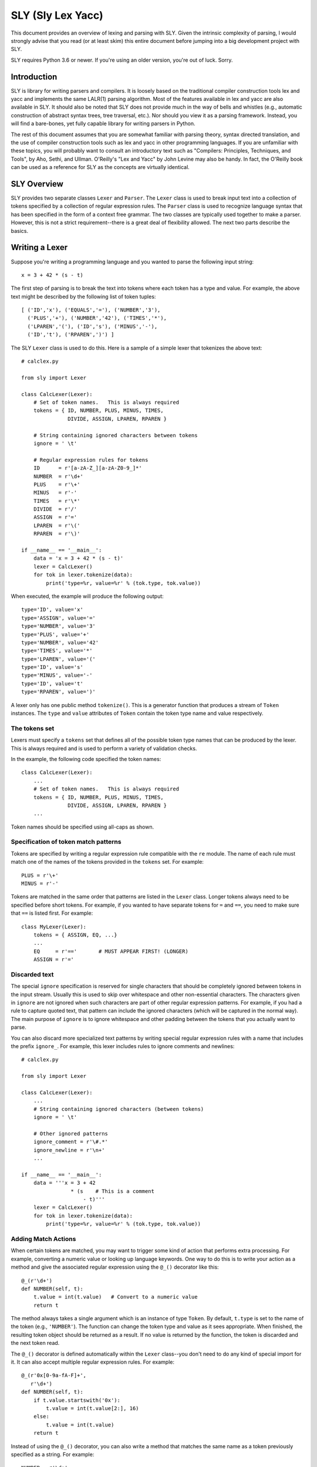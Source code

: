 SLY (Sly Lex Yacc)
==================

This document provides an overview of lexing and parsing with SLY.
Given the intrinsic complexity of parsing, I would strongly advise
that you read (or at least skim) this entire document before jumping
into a big development project with SLY.

SLY requires Python 3.6 or newer.  If you're using an older version,
you're out of luck. Sorry.

Introduction
------------
SLY is library for writing parsers and compilers.  It is loosely
based on the traditional compiler construction tools lex and yacc
and implements the same LALR(1) parsing algorithm.  Most of the
features available in lex and yacc are also available in SLY.
It should also be noted that SLY does not provide much in
the way of bells and whistles (e.g., automatic construction of
abstract syntax trees, tree traversal, etc.). Nor should you view it
as a parsing framework. Instead, you will find a bare-bones, yet
fully capable library for writing parsers in Python.

The rest of this document assumes that you are somewhat familiar with
parsing theory, syntax directed translation, and the use of compiler
construction tools such as lex and yacc in other programming
languages. If you are unfamiliar with these topics, you will probably
want to consult an introductory text such as "Compilers: Principles,
Techniques, and Tools", by Aho, Sethi, and Ullman.  O'Reilly's "Lex
and Yacc" by John Levine may also be handy.  In fact, the O'Reilly book can be
used as a reference for SLY as the concepts are virtually identical.

SLY Overview
------------

SLY provides two separate classes ``Lexer`` and ``Parser``.  The
``Lexer`` class is used to break input text into a collection of
tokens specified by a collection of regular expression rules.  The
``Parser`` class is used to recognize language syntax that has been
specified in the form of a context free grammar.    The two classes
are typically used together to make a parser.  However, this is not
a strict requirement--there is a great deal of flexibility allowed.
The next two parts describe the basics.

Writing a Lexer
---------------

Suppose you're writing a programming language and you wanted to parse the
following input string::

    x = 3 + 42 * (s - t)

The first step of parsing is to break the text into tokens where
each token has a type and value. For example, the above text might be
described by the following list of token tuples::

    [ ('ID','x'), ('EQUALS','='), ('NUMBER','3'),
      ('PLUS','+'), ('NUMBER','42'), ('TIMES','*'),
      ('LPAREN','('), ('ID','s'), ('MINUS','-'),
      ('ID','t'), ('RPAREN',')') ]

The SLY ``Lexer`` class is used to do this.   Here is a sample of a simple
lexer that tokenizes the above text::

    # calclex.py

    from sly import Lexer

    class CalcLexer(Lexer):
        # Set of token names.   This is always required
        tokens = { ID, NUMBER, PLUS, MINUS, TIMES,
                   DIVIDE, ASSIGN, LPAREN, RPAREN }

        # String containing ignored characters between tokens
        ignore = ' \t'

        # Regular expression rules for tokens
        ID      = r'[a-zA-Z_][a-zA-Z0-9_]*'
        NUMBER  = r'\d+'
        PLUS    = r'\+'
        MINUS   = r'-'
        TIMES   = r'\*'
        DIVIDE  = r'/'
        ASSIGN  = r'='
        LPAREN  = r'\('
        RPAREN  = r'\)'

    if __name__ == '__main__':
        data = 'x = 3 + 42 * (s - t)'
        lexer = CalcLexer()
        for tok in lexer.tokenize(data):
            print('type=%r, value=%r' % (tok.type, tok.value))

When executed, the example will produce the following output::

    type='ID', value='x'
    type='ASSIGN', value='='
    type='NUMBER', value='3'
    type='PLUS', value='+'
    type='NUMBER', value='42'
    type='TIMES', value='*'
    type='LPAREN', value='('
    type='ID', value='s'
    type='MINUS', value='-'
    type='ID', value='t'
    type='RPAREN', value=')'

A lexer only has one public method ``tokenize()``.  This is a generator
function that produces a stream of ``Token`` instances.
The ``type`` and ``value`` attributes of ``Token`` contain the
token type name and value respectively.

The tokens set
^^^^^^^^^^^^^^^

Lexers must specify a ``tokens`` set that defines all of the possible
token type names that can be produced by the lexer.  This is always
required and is used to perform a variety of validation checks.

In the example, the following code specified the token names::

    class CalcLexer(Lexer):
        ...
        # Set of token names.   This is always required
        tokens = { ID, NUMBER, PLUS, MINUS, TIMES,
                   DIVIDE, ASSIGN, LPAREN, RPAREN }
        ...

Token names should be specified using all-caps as shown.

Specification of token match patterns
^^^^^^^^^^^^^^^^^^^^^^^^^^^^^^^^^^^^^

Tokens are specified by writing a regular expression rule compatible
with the ``re`` module.  The name of each rule must match one of the
names of the tokens provided in the ``tokens`` set.  For example::

    PLUS = r'\+'
    MINUS = r'-'

Tokens are matched in the same order that patterns are listed in the
``Lexer`` class.  Longer tokens always need to be specified before
short tokens.  For example, if you wanted to have separate tokens for
``=`` and ``==``, you need to make sure that ``==`` is listed first.  For
example::

    class MyLexer(Lexer):
        tokens = { ASSIGN, EQ, ...}
        ...
        EQ     = r'=='       # MUST APPEAR FIRST! (LONGER)
        ASSIGN = r'='

Discarded text
^^^^^^^^^^^^^^

The special ``ignore`` specification is reserved for single characters
that should be completely ignored between tokens in the input stream.
Usually this is used to skip over whitespace and other non-essential
characters.  The characters given in ``ignore`` are not ignored when
such characters are part of other regular expression patterns.  For
example, if you had a rule to capture quoted text, that pattern can
include the ignored characters (which will be captured in the normal
way).  The main purpose of ``ignore`` is to ignore whitespace and
other padding between the tokens that you actually want to parse.

You can also discard more specialized text patterns by writing special
regular expression rules with a name that includes the prefix
``ignore_``.  For example, this lexer includes rules to ignore
comments and newlines::

    # calclex.py

    from sly import Lexer

    class CalcLexer(Lexer):
        ...
        # String containing ignored characters (between tokens)
        ignore = ' \t'

        # Other ignored patterns
        ignore_comment = r'\#.*'
        ignore_newline = r'\n+'
        ...

    if __name__ == '__main__':
        data = '''x = 3 + 42
                    * (s    # This is a comment
                        - t)'''
        lexer = CalcLexer()
        for tok in lexer.tokenize(data):
            print('type=%r, value=%r' % (tok.type, tok.value))


Adding Match Actions
^^^^^^^^^^^^^^^^^^^^

When certain tokens are matched, you may want to trigger some kind of
action that performs extra processing.  For example, converting
a numeric value or looking up language keywords.  One way to do this
is to write your action as a method and give the associated regular
expression using the ``@_()`` decorator like this::

    @_(r'\d+')
    def NUMBER(self, t):
        t.value = int(t.value)   # Convert to a numeric value
        return t

The method always takes a single argument which is an instance of
type ``Token``.  By default, ``t.type`` is set to the name of the token
(e.g., ``'NUMBER'``).  The function can change the token type and
value as it sees appropriate.  When finished, the resulting token
object should be returned as a result. If no value is returned by the
function, the token is discarded and the next token read.

The ``@_()`` decorator is defined automatically within the ``Lexer``
class--you don't need to do any kind of special import for it.
It can also accept multiple regular expression rules. For example::

    @_(r'0x[0-9a-fA-F]+',
       r'\d+')
    def NUMBER(self, t):
        if t.value.startswith('0x'):
            t.value = int(t.value[2:], 16)
        else:
            t.value = int(t.value)
        return t

Instead of using the ``@_()`` decorator, you can also write a method
that matches the same name as a token previously specified as a
string. For example::

    NUMBER = r'\d+'
    ...
    def NUMBER(self, t):
        t.value = int(t.value)
        return t

This is potentially useful trick for debugging a lexer.  You can temporarily
attach a method a token and have it execute when the token is encountered.
If you later take the method away, the lexer will revert back to its original
behavior.

Token Remapping
^^^^^^^^^^^^^^^

Occasionally, you might need to remap tokens based on special cases.
Consider the case of matching identifiers such as "abc", "python", or "guido".
Certain identifiers such as "if", "else", and "while" might need to be
treated as special keywords.  To handle this, include token remapping rules when
writing the lexer like this::

    # calclex.py

    from sly import Lexer

    class CalcLexer(Lexer):
        tokens = { ID, IF, ELSE, WHILE }
        # String containing ignored characters (between tokens)
        ignore = ' \t'

        # Base ID rule
        ID = r'[a-zA-Z_][a-zA-Z0-9_]*'

        # Special cases
        ID['if'] = IF
        ID['else'] = ELSE
        ID['while'] = WHILE

When parsing an identifier, the special cases will remap certain matching
values to a new token type.  For example, if the value of an identifier is
"if" above, an ``IF`` token will be generated.

Line numbers and position tracking
^^^^^^^^^^^^^^^^^^^^^^^^^^^^^^^^^^

By default, lexers know nothing about line numbers.  This is because
they don't know anything about what constitutes a "line" of input
(e.g., the newline character or even if the input is textual data).
To update this information, you need to add a special rule for newlines.
Promote the ``ignore_newline`` rule to a method like this::

    # Define a rule so we can track line numbers
    @_(r'\n+')
    def ignore_newline(self, t):
        self.lineno += len(t.value)

Within the rule, the lineno attribute of the lexer is now updated.
After the line number is updated, the token is discarded since nothing
is returned.

Lexers do not perform and kind of automatic column tracking.  However,
it does record positional information related to each token in the token's
``index`` attribute.  Using this, it is usually possible to compute
column information as a separate step.  For instance, you can search
backwards until you reach the previous newline::

    # Compute column.
    #     input is the input text string
    #     token is a token instance
    def find_column(text, token):
        last_cr = text.rfind('\n', 0, token.index)
        if last_cr < 0:
            last_cr = 0
        column = (token.index - last_cr) + 1
        return column

Since column information is often only useful in the context of error
handling, calculating the column position can be performed when needed
as opposed to including it on each token.

Literal characters
^^^^^^^^^^^^^^^^^^

Literal characters can be specified by defining a set
``literals`` in the class.  For example::

     class MyLexer(Lexer):
         ...
         literals = { '+','-','*','/' }
         ...

A literal character is a *single character* that is returned "as
is" when encountered by the lexer.  Literals are checked after all of
the defined regular expression rules.  Thus, if a rule starts with one
of the literal characters, it will always take precedence.

When a literal token is returned, both its ``type`` and ``value``
attributes are set to the character itself. For example, ``'+'``.

It's possible to write token methods that perform additional actions
when literals are matched.  However, you'll need to set the token type
appropriately. For example::

     class MyLexer(Lexer):

          literals = { '{', '}' }

          def __init__(self):
              self.nesting_level = 0

          @_(r'\{')
          def lbrace(self, t):
              t.type = '{'      # Set token type to the expected literal
	      self.nesting_level += 1
              return t

          @_(r'\}')
          def rbrace(t):
              t.type = '}'      # Set token type to the expected literal
	      self.nesting_level -=1
              return t

Error handling
^^^^^^^^^^^^^^

If a bad character is encountered while lexing, tokenizing will stop.
However, you can add an ``error()`` method to handle lexing errors
that occur when illegal characters are detected.  The error method
receives a ``Token`` where the ``value`` attribute contains all
remaining untokenized text.  A typical handler might look at this text
and skip ahead in some manner.  For example::

    class MyLexer(Lexer):
        ...
        # Error handling rule
        def error(self, t):
            print("Illegal character '%s'" % t.value[0])
            self.index += 1

In this case, we print the offending character and skip ahead
one character by updating the lexer position.   Error handling in a
parser is often a hard problem.  An error handler might scan ahead
to a logical synchronization point such as a semicolon, a blank line,
or similar landmark.

If the ``error()`` method also returns the passed token, it will
show up as an ``ERROR`` token in the resulting token stream. This
might be useful if the parser wants to see error tokens for some
reason--perhaps for the purposes of improved error messages or
some other kind of error handling.

Third-Party Regex Module
^^^^^^^^^^^^^^^^^^^^^^^^

.. versionadded:: 0.4

The third-party `regex <https://pypi.org/project/regex/>`_ module can be used
with sly. Like this::

    from sly import Lexer
    import regex

    class MyLexer(Lexer):
        regex_module = regex
        ...

Now all regular expressions that ``MyLexer`` uses will be handled with the
``regex`` module. The ``regex_module`` can be set to any module that is
compatible with Python's standard library ``re``.


A More Complete Example
^^^^^^^^^^^^^^^^^^^^^^^

Here is a more complete example that puts many of these concepts
into practice::

    # calclex.py

    from sly import Lexer

    class CalcLexer(Lexer):
        # Set of token names.   This is always required
        tokens = { NUMBER, ID, WHILE, IF, ELSE, PRINT,
                   PLUS, MINUS, TIMES, DIVIDE, ASSIGN,
                   EQ, LT, LE, GT, GE, NE }


        literals = { '(', ')', '{', '}', ';' }

        # String containing ignored characters
        ignore = ' \t'

        # Regular expression rules for tokens
        PLUS    = r'\+'
        MINUS   = r'-'
        TIMES   = r'\*'
        DIVIDE  = r'/'
        EQ      = r'=='
        ASSIGN  = r'='
        LE      = r'<='
        LT      = r'<'
        GE      = r'>='
        GT      = r'>'
        NE      = r'!='

        @_(r'\d+')
        def NUMBER(self, t):
            t.value = int(t.value)
            return t

        # Identifiers and keywords
        ID = r'[a-zA-Z_][a-zA-Z0-9_]*'
        ID['if'] = IF
        ID['else'] = ELSE
        ID['while'] = WHILE
        ID['print'] = PRINT

        ignore_comment = r'\#.*'

        # Line number tracking
        @_(r'\n+')
        def ignore_newline(self, t):
            self.lineno += t.value.count('\n')

        def error(self, t):
            print('Line %d: Bad character %r' % (self.lineno, t.value[0]))
            self.index += 1

    if __name__ == '__main__':
        data = '''
    # Counting
    x = 0;
    while (x < 10) {
        print x:
        x = x + 1;
    }
    '''
        lexer = CalcLexer()
        for tok in lexer.tokenize(data):
            print(tok)

If you run this code, you'll get output that looks like this::

    Token(type='ID', value='x', lineno=3, index=20)
    Token(type='ASSIGN', value='=', lineno=3, index=22)
    Token(type='NUMBER', value=0, lineno=3, index=24)
    Token(type=';', value=';', lineno=3, index=25)
    Token(type='WHILE', value='while', lineno=4, index=31)
    Token(type='(', value='(', lineno=4, index=37)
    Token(type='ID', value='x', lineno=4, index=38)
    Token(type='LT', value='<', lineno=4, index=40)
    Token(type='NUMBER', value=10, lineno=4, index=42)
    Token(type=')', value=')', lineno=4, index=44)
    Token(type='{', value='{', lineno=4, index=46)
    Token(type='PRINT', value='print', lineno=5, index=56)
    Token(type='ID', value='x', lineno=5, index=62)
    Line 5: Bad character ':'
    Token(type='ID', value='x', lineno=6, index=73)
    Token(type='ASSIGN', value='=', lineno=6, index=75)
    Token(type='ID', value='x', lineno=6, index=77)
    Token(type='PLUS', value='+', lineno=6, index=79)
    Token(type='NUMBER', value=1, lineno=6, index=81)
    Token(type=';', value=';', lineno=6, index=82)
    Token(type='}', value='}', lineno=7, index=88)

Study this example closely.  It might take a bit to digest, but all of the
essential parts of writing a lexer are there. Tokens have to be specified
with regular expression rules. You can optionally attach actions that
execute when certain patterns are encountered.  Certain features such as
character literals are there mainly for convenience, saving you the trouble
of writing separate regular expression rules. You can also add error handling.

Writing a Parser
----------------

The ``Parser`` class is used to parse language syntax.  Before showing
an example, there are a few important bits of background that must be
covered.

Parsing Background
^^^^^^^^^^^^^^^^^^
When writing a parser, *syntax* is usually specified in terms of a BNF
grammar.  For example, if you wanted to parse simple arithmetic
expressions, you might first write an unambiguous grammar
specification like this::

    expr       : expr + term
               | expr - term
               | term

    term       : term * factor
               | term / factor
               | factor

    factor     : NUMBER
               | ( expr )

In the grammar, symbols such as ``NUMBER``, ``+``, ``-``, ``*``, and
``/`` are known as *terminals* and correspond to raw input tokens.
Identifiers such as ``term`` and ``factor`` refer to grammar rules
comprised of a collection of terminals and other rules.  These
identifiers are known as *non-terminals*.  The separation of the
grammar into different levels (e.g., ``expr`` and ``term``) encodes
the operator precedence rules for the different operations. In this
case, multiplication and division have higher precedence than addition
and subtraction.

The semantics of what happens during parsing is often specified using
a technique known as syntax directed translation.  In syntax directed
translation, the symbols in the grammar become a kind of
object. Values can be attached each symbol and operations carried out
on those values when different grammar rules are recognized.  For
example, given the expression grammar above, you might write the
specification for the operation of a simple calculator like this::

    Grammar                   Action
    ------------------------  --------------------------------
    expr0   : expr1 + term    expr0.val = expr1.val + term.val
            | expr1 - term    expr0.val = expr1.val - term.val
            | term            expr0.val = term.val

    term0   : term1 * factor  term0.val = term1.val * factor.val
            | term1 / factor  term0.val = term1.val / factor.val
            | factor          term0.val = factor.val

    factor  : NUMBER          factor.val = int(NUMBER.val)
            | ( expr )        factor.val = expr.val

In this grammar, new values enter via the ``NUMBER`` token.  Those
values then propagate according to the actions described above.  For
example, ``factor.val = int(NUMBER.val)`` propagates the value from
``NUMBER`` to ``factor``.  ``term0.val = factor.val`` propagates the
value from ``factor`` to ``term``.  Rules such as ``expr0.val =
expr1.val + term1.val`` combine and propagate values further. Just to
illustrate, here is how values propagate in the expression ``2 + 3 * 4``::

     NUMBER.val=2 + NUMBER.val=3 * NUMBER.val=4    # NUMBER -> factor
     factor.val=2 + NUMBER.val=3 * NUMBER.val=4    # factor -> term
     term.val=2 + NUMBER.val=3 * NUMBER.val=4      # term -> expr
     expr.val=2 + NUMBER.val=3 * NUMBER.val=4      # NUMBER -> factor
     expr.val=2 + factor.val=3 * NUMBER.val=4      # factor -> term
     expr.val=2 + term.val=3 * NUMBER.val=4        # NUMBER -> factor
     expr.val=2 + term.val=3 * factor.val=4        # term * factor -> term
     expr.val=2 + term.val=12                      # expr + term -> expr
     expr.val=14

SLY uses a parsing technique known as LR-parsing or shift-reduce
parsing.  LR parsing is a bottom up technique that tries to recognize
the right-hand-side of various grammar rules.  Whenever a valid
right-hand-side is found in the input, the appropriate action method
is triggered and the grammar symbols on right hand side are replaced
by the grammar symbol on the left-hand-side.

LR parsing is commonly implemented by shifting grammar symbols onto a
stack and looking at the stack and the next input token for patterns
that match one of the grammar rules.  The details of the algorithm can
be found in a compiler textbook, but the following example illustrates
the steps that are performed when parsing the expression ``3 + 5 * (10
- 20)`` using the grammar defined above.  In the example, the special
symbol ``$`` represents the end of input::

    Step Symbol Stack           Input Tokens            Action
    ---- ---------------------  ---------------------   -------------------------------
    1                           3 + 5 * ( 10 - 20 )$    Shift 3
    2    3                        + 5 * ( 10 - 20 )$    Reduce factor : NUMBER
    3    factor                   + 5 * ( 10 - 20 )$    Reduce term   : factor
    4    term                     + 5 * ( 10 - 20 )$    Reduce expr : term
    5    expr                     + 5 * ( 10 - 20 )$    Shift +
    6    expr +                     5 * ( 10 - 20 )$    Shift 5
    7    expr + 5                     * ( 10 - 20 )$    Reduce factor : NUMBER
    8    expr + factor                * ( 10 - 20 )$    Reduce term   : factor
    9    expr + term                  * ( 10 - 20 )$    Shift *
    10   expr + term *                  ( 10 - 20 )$    Shift (
    11   expr + term * (                  10 - 20 )$    Shift 10
    12   expr + term * ( 10                  - 20 )$    Reduce factor : NUMBER
    13   expr + term * ( factor              - 20 )$    Reduce term : factor
    14   expr + term * ( term                - 20 )$    Reduce expr : term
    15   expr + term * ( expr                - 20 )$    Shift -
    16   expr + term * ( expr -                20 )$    Shift 20
    17   expr + term * ( expr - 20                )$    Reduce factor : NUMBER
    18   expr + term * ( expr - factor            )$    Reduce term : factor
    19   expr + term * ( expr - term              )$    Reduce expr : expr - term
    20   expr + term * ( expr                     )$    Shift )
    21   expr + term * ( expr )                    $    Reduce factor : (expr)
    22   expr + term * factor                      $    Reduce term : term * factor
    23   expr + term                               $    Reduce expr : expr + term
    24   expr                                      $    Reduce expr
    25                                             $    Success!

When parsing the expression, an underlying state machine and the
current input token determine what happens next.  If the next token
looks like part of a valid grammar rule (based on other items on the
stack), it is generally shifted onto the stack.  If the top of the
stack contains a valid right-hand-side of a grammar rule, it is
usually "reduced" and the symbols replaced with the symbol on the
left-hand-side.  When this reduction occurs, the appropriate action is
triggered (if defined).  If the input token can't be shifted and the
top of stack doesn't match any grammar rules, a syntax error has
occurred and the parser must take some kind of recovery step (or bail
out).  A parse is only successful if the parser reaches a state where
the symbol stack is empty and there are no more input tokens.

It is important to note that the underlying implementation is built
around a large finite-state machine that is encoded in a collection of
tables. The construction of these tables is non-trivial and
beyond the scope of this discussion.  However, subtle details of this
process explain why, in the example above, the parser chooses to shift
a token onto the stack in step 9 rather than reducing the
rule ``expr : expr + term``.

Parsing Example
^^^^^^^^^^^^^^^
Suppose you wanted to make a grammar for evaluating simple arithmetic
expressions as previously described.  Here is how you would do it with
SLY::

    from sly import Parser
    from calclex import CalcLexer

    class CalcParser(Parser):
        # Get the token list from the lexer (required)
        tokens = CalcLexer.tokens

        # Grammar rules and actions
        @_('expr PLUS term')
        def expr(self, p):
            return p.expr + p.term

        @_('expr MINUS term')
        def expr(self, p):
            return p.expr - p.term

        @_('term')
        def expr(self, p):
            return p.term

        @_('term TIMES factor')
        def term(self, p):
            return p.term * p.factor

        @_('term DIVIDE factor')
        def term(self, p):
            return p.term / p.factor

        @_('factor')
        def term(self, p):
            return p.factor

        @_('NUMBER')
        def factor(self, p):
            return p.NUMBER

        @_('LPAREN expr RPAREN')
        def factor(self, p):
            return p.expr

    if __name__ == '__main__':
        lexer = CalcLexer()
        parser = CalcParser()

        while True:
            try:
                text = input('calc > ')
                result = parser.parse(lexer.tokenize(text))
                print(result)
            except EOFError:
                break

In this example, each grammar rule is defined by a method that's been
decorated by ``@_(rule)`` decorator.  The very first grammar rule
defines the top of the parse (the first rule listed in a BNF grammar).
The name of each method must match the name of the grammar rule being
parsed.  The argument to the ``@_()`` decorator is a string describing
the right-hand-side of the grammar.  Thus, a grammar rule like this::

    expr : expr PLUS term

becomes a method like this::

    @_('expr PLUS term')
    def expr(self, p):
        ...

The method is triggered when that grammar rule is recognized on the
input.  As an argument, the method receives a sequence of grammar symbol
values in ``p``.  There are two ways to access these symbols. First, you
can use symbol names as shown::

    @_('expr PLUS term')
    def expr(self, p):
        return p.expr + p.term

Alternatively, you can also index ``p`` like an array::

    @_('expr PLUS term')
    def expr(self, p):
        return p[0] + p[2]

For tokens, the value of the corresponding ``p.symbol`` or ``p[i]`` is
the *same* as the ``p.value`` attribute assigned to tokens in the
lexer module.  For non-terminals, the value is whatever was returned
by the methods defined for that rule.

If a grammar rule includes the same symbol name more than once, you
need to append a numeric suffix to disambiguate the symbol name when
you're accessing values.  For example::

    @_('expr PLUS expr')
    def expr(self, p):
        return p.expr0 + p.expr1

Finally, within each rule, you always return a value that becomes
associated with that grammar symbol elsewhere. This is how values
propagate within the grammar.

There are many other kinds of things that might happen in a rule
though. For example, a rule might construct part of a parse tree
instead::

    @_('expr PLUS term')
    def expr(self, p):
        return ('+', p.expr, p.term)

or it might create an instance related to an abstract syntax tree::

    class BinOp(object):
        def __init__(self, op, left, right):
            self.op = op
            self.left = left
            self.right = right

    @_('expr PLUS term')
    def expr(self, p):
        return BinOp('+', p.expr, p.term)

The key thing is that the method returns the value that's going to
be attached to the symbol "expr" in this case.  This is the propagation
of values that was described in the previous section.

Combining Grammar Rule Functions
^^^^^^^^^^^^^^^^^^^^^^^^^^^^^^^^

When grammar rules are similar, they can be combined into a single method.
For example, suppose you had two rules that were constructing a parse tree::

    @_('expr PLUS term')
    def expr(self, p):
        return ('+', p.expr, p.term)

    @_('expr MINUS term')
    def expr(self, p):
        return ('-', p.expr, p.term)

Instead of writing two functions, you might write a single function like this::

    @_('expr PLUS term',
       'expr MINUS term')
    def expr(self, p):
        return (p[1], p.expr, p.term)

In this example, the operator could be ``PLUS`` or ``MINUS``.  Thus,
we can't use the symbolic name to refer to its value. Instead, use the array
index ``p[1]`` to get it as shown.

In general, the ``@_()`` decorator for any given method can list
multiple grammar rules.  When combining grammar rules into a single
function though, all of the rules should have a similar structure
(e.g., the same number of terms and consistent symbol names).
Otherwise, the corresponding action code may end up being more
complicated than necessary.

Character Literals
^^^^^^^^^^^^^^^^^^

If desired, a grammar may contain tokens defined as single character
literals.  For example::

    @_('expr "+" term')
    def expr(self, p):
        return p.expr + p.term

    @_('expr "-" term')
    def expr(self, p):
        return p.expr - p.term

A character literal must be enclosed in quotes such as ``"+"``.  In
addition, if literals are used, they must be declared in the
corresponding lexer class through the use of a special ``literals``
declaration::

    class CalcLexer(Lexer):
        ...
        literals = { '+','-','*','/' }
        ...

Character literals are limited to a single character.  Thus, it is not
legal to specify literals such as ``<=`` or ``==``.  For this, use the
normal lexing rules (e.g., define a rule such as ``LE = r'<='``).

Empty Productions
^^^^^^^^^^^^^^^^^

If you need an empty production, define a special rule like this::

    @_('')
    def empty(self, p):
        pass

Now to use the empty production elsewhere, use the name 'empty' as a symbol.  For
example, suppose you need to encode a rule that involved an optional item like this::

    spam : optitem grok

    optitem : item
            | empty


You would encode the rules in SLY as follows::

    @_('optitem grok')
    def spam(self, p):
        ...

    @_('item')
    def optitem(self, p):
        ...

    @_('empty')
    def optitem(self, p):
        ...

Note: You could write empty rules anywhere by specifying an empty
string. However,writing an "empty" rule and using "empty" to denote an
empty production may be easier to read and more clearly state your
intention.

EBNF Features (Optionals and Repeats)
^^^^^^^^^^^^^^^^^^^^^^^^^^^^^^^^^^^^^

Certain grammar features occur with some frequency.  For example, suppose you want to
have an optional item as shown in the previous section.  An alternate way to specify
it is to enclose one more more symbols in [ ] like this::

    @_('[ item ] grok')
    def spam(self, p):
        if p.item is not None:
             print("item was given and has value", p.item)
	else:
             print("item was not given")

    @_('whatever')
    def item(self, p):
        ...

In this case, the value of ``p.item`` is set to ``None`` if the value wasn't supplied.
Otherwise, it will have the value returned by the ``item`` rule below.

You can also encode repetitions.  For example, a common construction is a 
list of comma separated expressions.  To parse that, you could write::

    @_('expr { COMMA expr }')
    def exprlist(self, p):
        return [p.expr0] + p.expr1

In this example, the ``{ COMMA expr }`` represents zero or more repetitions
of a rule.  The value of all symbols inside is now a list.  So, ``p.expr1``
is a list of all expressions matched.   Note, when duplicate symbol names 
appear in a rule, they are distinguished by appending a numeric index as shown. 

Dealing With Ambiguous Grammars
^^^^^^^^^^^^^^^^^^^^^^^^^^^^^^^

The expression grammar given in the earlier example has been written
in a special format to eliminate ambiguity.  However, in many
situations, it is extremely difficult or awkward to write grammars in
this format.  A much more natural way to express the grammar is in a
more compact form like this::

    expr : expr PLUS expr
         | expr MINUS expr
         | expr TIMES expr
         | expr DIVIDE expr
         | LPAREN expr RPAREN
         | NUMBER

Unfortunately, this grammar specification is ambiguous.  For example,
if you are parsing the string "3 * 4 + 5", there is no way to tell how
the operators are supposed to be grouped.  For example, does the
expression mean "(3 * 4) + 5" or is it "3 * (4+5)"?

When an ambiguous grammar is given, you will get messages about
"shift/reduce conflicts" or "reduce/reduce conflicts".  A shift/reduce
conflict is caused when the parser generator can't decide whether or
not to reduce a rule or shift a symbol on the parsing stack.  For
example, consider the string "3 * 4 + 5" and the internal parsing
stack::

    Step Symbol Stack  Input Tokens       Action
    ---- ------------- ----------------   -------------------------------
    1    $                   3 * 4 + 5$   Shift 3
    2    $ 3                   * 4 + 5$   Reduce : expr : NUMBER
    3    $ expr                * 4 + 5$   Shift *
    4    $ expr *                4 + 5$   Shift 4
    5    $ expr * 4                + 5$   Reduce: expr : NUMBER
    6    $ expr * expr             + 5$   SHIFT/REDUCE CONFLICT ????

In this case, when the parser reaches step 6, it has two options.  One
is to reduce the rule ``expr : expr * expr`` on the stack.  The other
option is to shift the token ``+`` on the stack.  Both options are
perfectly legal from the rules of the context-free-grammar.

By default, all shift/reduce conflicts are resolved in favor of
shifting.  Therefore, in the above example, the parser will always
shift the ``+`` instead of reducing.  Although this strategy works in
many cases (for example, the case of "if-then" versus "if-then-else"),
it is not enough for arithmetic expressions.  In fact, in the above
example, the decision to shift ``+`` is completely wrong---we should
have reduced ``expr * expr`` since multiplication has higher
mathematical precedence than addition.

To resolve ambiguity, especially in expression grammars, SLY allows
individual tokens to be assigned a precedence level and associativity.
This is done by adding a variable ``precedence`` to the parser class
like this::

    class CalcParser(Parser):
        ...
        precedence = (
           ('left', PLUS, MINUS),
           ('left', TIMES, DIVIDE),
        )

        # Rules where precedence is applied
	@_('expr PLUS expr')
 	def expr(self, p):
            return p.expr0 + p.expr1

	@_('expr MINUS expr')
 	def expr(self, p):
            return p.expr0 - p.expr1

	@_('expr TIMES expr')
 	def expr(self, p):
            return p.expr0 * p.expr1

	@_('expr DIVIDE expr')
 	def expr(self, p):
            return p.expr0 / p.expr1
        ...

This ``precedence`` declaration specifies that ``PLUS``/``MINUS`` have
the same precedence level and are left-associative and that
``TIMES``/``DIVIDE`` have the same precedence and are
left-associative.  Within the ``precedence`` declaration, tokens are
ordered from lowest to highest precedence. Thus, this declaration
specifies that ``TIMES``/``DIVIDE`` have higher precedence than
``PLUS``/``MINUS`` (since they appear later in the precedence
specification).

The precedence specification works by associating a numerical
precedence level value and associativity direction to the listed
tokens.  For example, in the above example you get::

    PLUS      : level = 1,  assoc = 'left'
    MINUS     : level = 1,  assoc = 'left'
    TIMES     : level = 2,  assoc = 'left'
    DIVIDE    : level = 2,  assoc = 'left'

These values are then used to attach a numerical precedence value and
associativity direction to each grammar rule. *This is always
determined by looking at the precedence of the right-most terminal
symbol.*  For example::

    expr : expr PLUS expr           # level = 1, left
         | expr MINUS expr          # level = 1, left
         | expr TIMES expr          # level = 2, left
         | expr DIVIDE expr         # level = 2, left
         | LPAREN expr RPAREN       # level = None (not specified)
         | NUMBER                   # level = None (not specified)

When shift/reduce conflicts are encountered, the parser generator
resolves the conflict by looking at the precedence rules and
associativity specifiers.

1. If the current token has higher precedence than the rule on the stack, it is shifted.

2. If the grammar rule on the stack has higher precedence, the rule is reduced.

3. If the current token and the grammar rule have the same precedence,
   the rule is reduced for left associativity, whereas the token is
   shifted for right associativity.

4. If nothing is known about the precedence, shift/reduce conflicts
   are resolved in favor of shifting (the default).

For example, if ``expr PLUS expr`` has been parsed and the
next token is ``TIMES``, the action is going to be a shift because
``TIMES`` has a higher precedence level than ``PLUS``.  On the other hand,
if ``expr TIMES expr`` has been parsed and the next token is
``PLUS``, the action is going to be reduce because ``PLUS`` has a lower
precedence than ``TIMES.``

When shift/reduce conflicts are resolved using the first three
techniques (with the help of precedence rules), SLY will
report no errors or conflicts in the grammar.

One problem with the precedence specifier technique is that it is
sometimes necessary to change the precedence of an operator in certain
contexts.  For example, consider a unary-minus operator in ``3 + 4 *
-5``.  Mathematically, the unary minus is normally given a very high
precedence--being evaluated before the multiply.  However, in our
precedence specifier, ``MINUS`` has a lower precedence than ``TIMES``.  To
deal with this, precedence rules can be given for so-called "fictitious tokens"
like this::

    class CalcParser(Parser):
        ...
        precedence = (
            ('left', PLUS, MINUS),
            ('left', TIMES, DIVIDE),
            ('right', UMINUS),            # Unary minus operator
        )

Now, in the grammar file, you write the unary minus rule like this::

        @_('MINUS expr %prec UMINUS')
        def expr(p):
           return -p.expr

In this case, ``%prec UMINUS`` overrides the default rule precedence--setting it to that
of ``UMINUS`` in the precedence specifier.

At first, the use of ``UMINUS`` in this example may appear very confusing.
``UMINUS`` is not an input token or a grammar rule.  Instead, you should
think of it as the name of a special marker in the precedence table.
When you use the ``%prec`` qualifier, you're telling SLY
that you want the precedence of the expression to be the same as for
this special marker instead of the usual precedence.

It is also possible to specify non-associativity in the ``precedence``
table. This is used when you *don't* want operations to chain
together.  For example, suppose you wanted to support comparison
operators like ``<`` and ``>`` but you didn't want combinations like
``a < b < c``.  To do this, specify the precedence rules like this::

    class MyParser(Parser):
         ...
         precedence = (
              ('nonassoc', LESSTHAN, GREATERTHAN),  # Nonassociative operators
              ('left', PLUS, MINUS),
              ('left', TIMES, DIVIDE),
              ('right', UMINUS),            # Unary minus operator
         )

If you do this, the occurrence of input text such as ``a < b < c``
will result in a syntax error.  However, simple expressions such as
``a < b`` will still be fine.

Reduce/reduce conflicts are caused when there are multiple grammar
rules that can be applied to a given set of symbols.  This kind of
conflict is almost always bad and is always resolved by picking the
rule that appears first in the grammar file.   Reduce/reduce conflicts
are almost always caused when different sets of grammar rules somehow
generate the same set of symbols.  For example::

    assignment :  ID EQUALS NUMBER
               |  ID EQUALS expr

    expr       : expr PLUS expr
               | expr MINUS expr
               | expr TIMES expr
               | expr DIVIDE expr
               | LPAREN expr RPAREN
               | NUMBER

In this case, a reduce/reduce conflict exists between these two rules::

    assignment  : ID EQUALS NUMBER
    expr        : NUMBER

For example, if you're parsing ``a = 5``, the parser can't figure out if this
is supposed to be reduced as ``assignment : ID EQUALS NUMBER`` or
whether it's supposed to reduce the 5 as an expression and then reduce
the rule ``assignment : ID EQUALS expr``.

It should be noted that reduce/reduce conflicts are notoriously
difficult to spot simply looking at the input grammar.  When a
reduce/reduce conflict occurs, SLY will try to help by
printing a warning message such as this::

    WARNING: 1 reduce/reduce conflict
    WARNING: reduce/reduce conflict in state 15 resolved using rule (assignment -> ID EQUALS NUMBER)
    WARNING: rejected rule (expression -> NUMBER)

This message identifies the two rules that are in conflict.  However,
it may not tell you how the parser arrived at such a state.  To try
and figure it out, you'll probably have to look at your grammar and
the contents of the parser debugging file with an appropriately high
level of caffeination (see the next section).

Parser Debugging
^^^^^^^^^^^^^^^^

Tracking down shift/reduce and reduce/reduce conflicts is one of the
finer pleasures of using an LR parsing algorithm.  To assist in
debugging, you can have SLY produce a debugging file when it
constructs the parsing tables.  Add a ``debugfile`` attribute to your
class like this::

    class CalcParser(Parser):
        debugfile = 'parser.out'
        ...

When present, this will write the entire grammar along with all parsing
states to the file you specify.  Each state of the parser is shown
as output that looks something like this::

    state 2

        (7) factor -> LPAREN . expr RPAREN
        (1) expr -> . term
        (2) expr -> . expr MINUS term
        (3) expr -> . expr PLUS term
        (4) term -> . factor
        (5) term -> . term DIVIDE factor
        (6) term -> . term TIMES factor
        (7) factor -> . LPAREN expr RPAREN
        (8) factor -> . NUMBER
        LPAREN          shift and go to state 2
        NUMBER          shift and go to state 3

        factor                         shift and go to state 1
        term                           shift and go to state 4
        expr                           shift and go to state 6

Each state keeps track of the grammar rules that might be in the
process of being matched at that point.  Within each rule, the "."
character indicates the current location of the parse within that
rule.  In addition, the actions for each valid input token are listed.
By looking at these rules (and with a little practice), you can
usually track down the source of most parsing conflicts.  It should
also be stressed that not all shift-reduce conflicts are bad.
However, the only way to be sure that they are resolved correctly is
to look at the debugging file.

Syntax Error Handling
^^^^^^^^^^^^^^^^^^^^^

If you are creating a parser for production use, the handling of
syntax errors is important.  As a general rule, you don't want a
parser to simply throw up its hands and stop at the first sign of
trouble.  Instead, you want it to report the error, recover if
possible, and continue parsing so that all of the errors in the input
get reported to the user at once.  This is the standard behavior found
in compilers for languages such as C, C++, and Java.

In SLY, when a syntax error occurs during parsing, the error is immediately
detected (i.e., the parser does not read any more tokens beyond the
source of the error).  However, at this point, the parser enters a
recovery mode that can be used to try and continue further parsing.
As a general rule, error recovery in LR parsers is a delicate
topic that involves ancient rituals and black-magic.   The recovery mechanism
provided by SLY is comparable to Unix yacc so you may want
consult a book like O'Reilly's "Lex and Yacc" for some of the finer details.

When a syntax error occurs, SLY performs the following steps:

1. On the first occurrence of an error, the user-defined ``error()``
   method is called with the offending token as an argument. However, if
   the syntax error is due to reaching the end-of-file, an argument of
   ``None`` is passed.  Afterwards, the parser enters an "error-recovery"
   mode in which it will not make future calls to ``error()`` until it
   has successfully shifted at least 3 tokens onto the parsing stack.

2. If no recovery action is taken in ``error()``, the offending
   lookahead token is replaced with a special ``error`` token.

3. If the offending lookahead token is already set to ``error``,
   the top item of the parsing stack is deleted.

4. If the entire parsing stack is unwound, the parser enters a restart
   state and attempts to start parsing from its initial state.

5. If a grammar rule accepts ``error`` as a token, it will be
   shifted onto the parsing stack.

6. If the top item of the parsing stack is ``error``, lookahead tokens
   will be discarded until the parser can successfully shift a new
   symbol or reduce a rule involving ``error``.

Recovery and resynchronization with error rules
~~~~~~~~~~~~~~~~~~~~~~~~~~~~~~~~~~~~~~~~~~~~~~~

The most well-behaved approach for handling syntax errors is to write
grammar rules that include the ``error`` token.  For example,
suppose your language had a grammar rule for a print statement like
this::

    @_('PRINT expr SEMI')
    def statement(self, p):
        ...

To account for the possibility of a bad expression, you might write an
additional grammar rule like this::

    @_('PRINT error SEMI')
    def statement(self, p):
        print("Syntax error in print statement. Bad expression")

In this case, the ``error`` token will match any sequence of
tokens that might appear up to the first semicolon that is
encountered.  Once the semicolon is reached, the rule will be
invoked and the ``error`` token will go away.

This type of recovery is sometimes known as parser resynchronization.
The ``error`` token acts as a wildcard for any bad input text and
the token immediately following ``error`` acts as a
synchronization token.

It is important to note that the ``error`` token usually does not
appear as the last token on the right in an error rule.  For example::

    @_('PRINT error')
    def statement(self, p):
        print("Syntax error in print statement. Bad expression")

This is because the first bad token encountered will cause the rule to
be reduced--which may make it difficult to recover if more bad tokens
immediately follow.    It's better to have some kind of landmark such as
a semicolon, closing parentheses, or other token that can be used as
a synchronization point.

Panic mode recovery
~~~~~~~~~~~~~~~~~~~

An alternative error recovery scheme is to enter a panic mode recovery
in which tokens are discarded to a point where the parser might be
able to recover in some sensible manner.

Panic mode recovery is implemented entirely in the ``error()``
function.  For example, this function starts discarding tokens until
it reaches a closing '}'.  Then, it restarts the parser in its initial
state::

    def error(self, p):
        print("Whoa. You are seriously hosed.")
        if not p:
            print("End of File!")
            return

        # Read ahead looking for a closing '}'
        while True:
            tok = next(self.tokens, None)
            if not tok or tok.type == 'RBRACE':
                break
        self.restart()

This function discards the bad token and tells the parser that
the error was ok::

    def error(self, p):
        if p:
             print("Syntax error at token", p.type)
             # Just discard the token and tell the parser it's okay.
             self.errok()
         else:
             print("Syntax error at EOF")

A few additional details about some of the attributes and methods being used:

- ``self.errok()``.  This resets the parser state so it doesn't think
  it's in error-recovery mode.  This will prevent an ``error`` token
  from being generated and will reset the internal error counters so
  that the next syntax error will call ``error()`` again.

- ``self.tokens``. This is the iterable sequence of tokens being parsed. Calling
  ``next(self.tokens)`` will force it to advance by one token.

- ``self.restart()``.  This discards the entire parsing stack and
  resets the parser to its initial state.

To supply the next lookahead token to the parser, ``error()`` can return a token.  This might be
useful if trying to synchronize on special characters.  For example::

    def error(self, tok):
        # Read ahead looking for a terminating ";"
        while True:
            tok = next(self.tokens, None)           # Get the next token
            if not tok or tok.type == 'SEMI':
                break
            self.errok()

        # Return SEMI to the parser as the next lookahead token
        return tok

When Do Syntax Errors Get Reported?
~~~~~~~~~~~~~~~~~~~~~~~~~~~~~~~~~~~

In most cases, SLY will handle errors as soon as a bad input token is
detected on the input.  However, be aware that SLY may choose to delay
error handling until after it has reduced one or more grammar rules
first.  This behavior might be unexpected, but it's related to special
states in the underlying parsing table known as "defaulted states."  A
defaulted state is parsing condition where the same grammar rule will
be reduced regardless of what valid token comes next on the input.
For such states, SLY chooses to go ahead and reduce the grammar rule
*without reading the next input token*.  If the next token is bad, SLY
will eventually get around to reading it and report a syntax error.
It's just a little unusual in that you might see some of your grammar
rules firing immediately prior to the syntax error.

General comments on error handling
~~~~~~~~~~~~~~~~~~~~~~~~~~~~~~~~~~

For normal types of languages, error recovery with error rules and
resynchronization characters is probably the most reliable
technique. This is because you can instrument the grammar to catch
errors at selected places where it is relatively easy to recover and
continue parsing.  Panic mode recovery is really only useful in
certain specialized applications where you might want to discard huge
portions of the input text to find a valid restart point.

Line Number and Position Tracking
^^^^^^^^^^^^^^^^^^^^^^^^^^^^^^^^^

Position tracking is often a tricky problem when writing compilers.
By default, SLY tracks the line number and position of all tokens.
The following attributes may be useful in a production rule:

- ``p.lineno``. Line number of the left-most terminal in a production.
- ``p.index``. Lexing index of the left-most terminal in a production.

For example::

    @_('expr PLUS expr')
    def expr(self, p):
        line   = p.lineno      # line number of the PLUS token
        index  = p.index       # Index of the PLUS token in input text


SLY doesn't propagate line number information to non-terminals. If you need
this, you'll need to store line number information yourself and propagate it
in AST nodes or some other data structure.

AST Construction
^^^^^^^^^^^^^^^^

SLY provides no special functions for constructing an abstract syntax
tree.  However, such construction is easy enough to do on your own.

A minimal way to construct a tree is to create and
propagate a tuple or list in each grammar rule function.   There
are many possible ways to do this, but one example is something
like this::

    @_('expr PLUS expr',
       'expr MINUS expr',
       'expr TIMES expr',
       'expr DIVIDE expr')
    def expr(self, p):
        return ('binary-expression', p[1], p.expr0, p.expr1)

    @_('LPAREN expr RPAREN')
    def expr(self, p):
        return ('group-expression', p.expr)

    @_('NUMBER')
    def expr(self, p):
        return ('number-expression', p.NUMBER)

Another approach is to create a set of data structures for different
kinds of abstract syntax tree nodes and create different node types
in each rule::

    class Expr:
        pass

    class BinOp(Expr):
        def __init__(self, op, left, right)
            self.op = op
            self.left = left
            self.right = right

    class Number(Expr):
        def __init__(self, value):
            self.value = value

    @_('expr PLUS expr',
       'expr MINUS expr',
       'expr TIMES expr',
       'expr DIVIDE expr')
    def expr(self, p):
        return BinOp(p[1], p.expr0, p.expr1)

    @_('LPAREN expr RPAREN')
    def expr(self, p):
        return p.expr

    @_('NUMBER')
    def expr(self, p):
        return Number(p.NUMBER)

The advantage to this approach is that it may make it easier to attach
more complicated semantics, type checking, code generation, and other
features to the node classes.

Changing the starting symbol
^^^^^^^^^^^^^^^^^^^^^^^^^^^^

Normally, the first rule found in a parser class defines the starting
grammar rule (top level rule).  To change this, supply a ``start``
specifier in your class.  For example::

    class CalcParser(Parser):
        start = 'foo'

        @_('A B')
        def bar(self, p):
            ...

        @_('bar X')
        def foo(self, p):     # Parsing starts here (start symbol above)
            ...

The use of a ``start`` specifier may be useful during debugging
since you can use it to work with a subset of a larger grammar.

Embedded Actions
^^^^^^^^^^^^^^^^

The parsing technique used by SLY only allows actions to be executed
at the end of a rule.  For example, suppose you have a rule like this::

    @_('A B C D')
    def foo(self, p):
        print("Parsed a foo", p.A, p.B, p.C, p.D)

In this case, the supplied action code only executes after all of the
symbols ``A``, ``B``, ``C``, and ``D`` have been
parsed. Sometimes, however, it is useful to execute small code
fragments during intermediate stages of parsing.  For example, suppose
you wanted to perform some action immediately after ``A`` has
been parsed. To do this, write an empty rule like this::

    @_('A seen_A B C D')
    def foo(self, p):
        print("Parsed a foo", p.A, p.B, p.C, p.D)
        print("seen_A returned", p.seen_A])

    @_('')
    def seen_A(self, p):
        print("Saw an A = ", p[-1])   # Access grammar symbol to the left
        return 'some_value'           # Assign value to seen_A

In this example, the empty ``seen_A`` rule executes immediately after
``A`` is shifted onto the parsing stack.  Within this rule, ``p[-1]``
refers to the symbol on the stack that appears immediately to the left
of the ``seen_A`` symbol.  In this case, it would be the value of
``A`` in the ``foo`` rule immediately above.  Like other rules, a
value can be returned from an embedded action by returning it.

The use of embedded actions can sometimes introduce extra shift/reduce
conflicts.  For example, this grammar has no conflicts::

    @_('abcd',
       'abcx')
    def foo(self, p):
        pass

    @_('A B C D')
    def abcd(self, p):
        pass

    @_('A B C X')
    def abcx(self, p):
        pass

However, if you insert an embedded action into one of the rules like this::

    @_('abcd',
       'abcx')
    def foo(self, p):
        pass

    @_('A B C D')
    def abcd(self, p):
        pass

    @_('A B seen_AB C X')
    def abcx(self, p):
        pass

    @_('')
    def seen_AB(self, p):
        pass

an extra shift-reduce conflict will be introduced.  This conflict is
caused by the fact that the same symbol ``C`` appears next in
both the ``abcd`` and ``abcx`` rules.  The parser can either
shift the symbol (``abcd`` rule) or reduce the empty
rule ``seen_AB`` (``abcx`` rule).

A common use of embedded rules is to control other aspects of parsing
such as scoping of local variables.  For example, if you were parsing
C code, you might write code like this::

    @_('LBRACE new_scope statements RBRACE')
    def statements(self, p):
        # Action code
        ...
        pop_scope()        # Return to previous scope

    @_('')
    def new_scope(self, p):
        # Create a new scope for local variables
        create_scope()
        ...

In this case, the embedded action ``new_scope`` executes
immediately after a ``LBRACE`` (``{``) symbol is parsed.
This might adjust internal symbol tables and other aspects of the
parser.  Upon completion of the rule ``statements``, code
undos the operations performed in the embedded action
(e.g., ``pop_scope()``).
